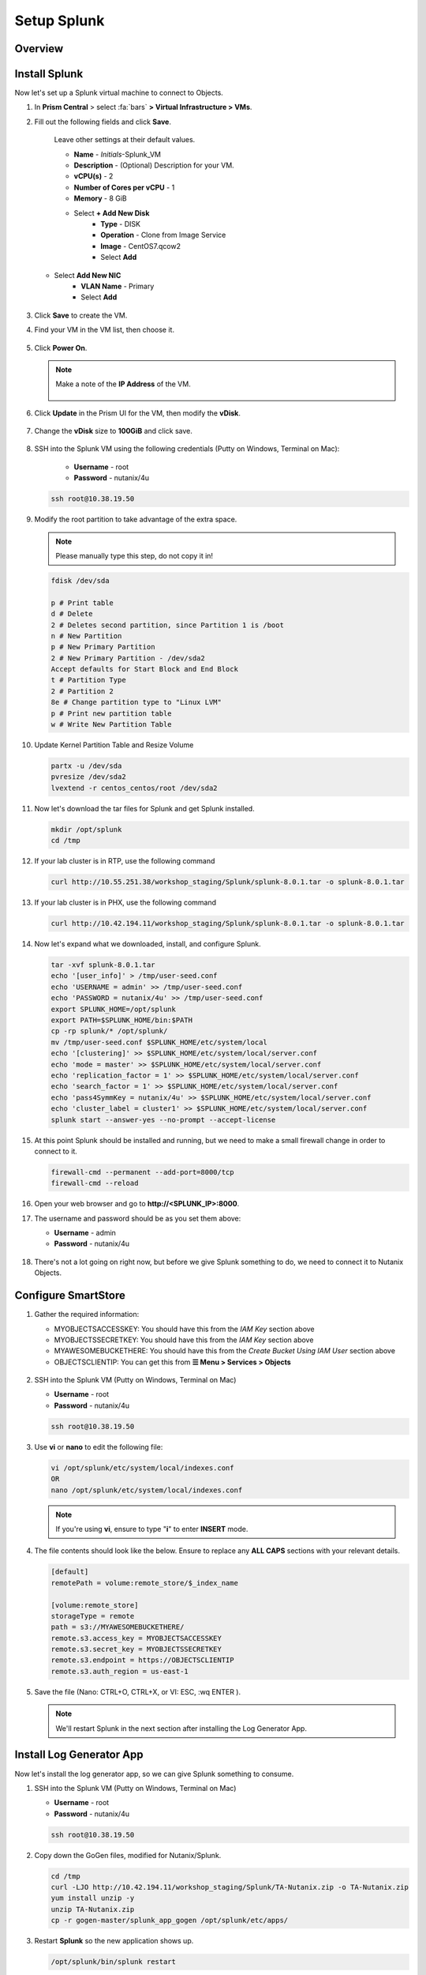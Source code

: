 .. _setup_splunk:

------------
Setup Splunk
------------

Overview
++++++++



Install Splunk
++++++++++++++

Now let's set up a Splunk virtual machine to connect to Objects.

#. In **Prism Central** > select :fa:`bars` **> Virtual Infrastructure > VMs**.

#. Fill out the following fields and click **Save**.

    Leave other settings at their default values.

    - **Name** - *Initials*-Splunk_VM
    - **Description** - (Optional) Description for your VM.
    - **vCPU(s)** - 2
    - **Number of Cores per vCPU** - 1
    - **Memory** - 8 GiB

    - Select **+ Add New Disk**
       - **Type** - DISK
       - **Operation** - Clone from Image Service
       - **Image** - CentOS7.qcow2
       - Select **Add**

   - Select **Add New NIC**
       - **VLAN Name** - Primary
       - Select **Add**

   .. figure:: images/6.png

   .. figure:: images/7.png

#. Click **Save** to create the VM.

#. Find your VM in the VM list, then choose it.

   .. figure:: images/8.png

#. Click **Power On**.

   .. figure:: images/9.png

   .. note::

      Make a note of the **IP Address** of the VM.

      .. figure:: images/10.png

#. Click **Update** in the Prism UI for the VM, then modify the **vDisk**.

      .. figure:: images/26.png

#. Change the **vDisk** size to **100GiB** and click save.

      .. figure:: images/27.png

#. SSH into the Splunk VM using the following credentials (Putty on Windows, Terminal on Mac):

    - **Username** - root
    - **Password** - nutanix/4u

   .. code-block:: bash

     ssh root@10.38.19.50

#. Modify the root partition to take advantage of the extra space.

   .. note::

     Please manually type this step, do not copy it in!

   .. code-block:: bash

    fdisk /dev/sda

    p # Print table
    d # Delete
    2 # Deletes second partition, since Partition 1 is /boot
    n # New Partition
    p # New Primary Partition
    2 # New Primary Partition - /dev/sda2
    Accept defaults for Start Block and End Block
    t # Partition Type
    2 # Partition 2
    8e # Change partition type to "Linux LVM"
    p # Print new partition table
    w # Write New Partition Table

#. Update Kernel Partition Table and Resize Volume

   .. code-block:: bash

    partx -u /dev/sda
    pvresize /dev/sda2
    lvextend -r centos_centos/root /dev/sda2


#. Now let's download the tar files for Splunk and get Splunk installed.

   .. code-block:: bash

     mkdir /opt/splunk
     cd /tmp

#. If your lab cluster is in RTP, use the following command

   .. code-block:: bash

     curl http://10.55.251.38/workshop_staging/Splunk/splunk-8.0.1.tar -o splunk-8.0.1.tar

#. If your lab cluster is in PHX, use the following command

   .. code-block:: bash

     curl http://10.42.194.11/workshop_staging/Splunk/splunk-8.0.1.tar -o splunk-8.0.1.tar

#. Now let's expand what we downloaded, install, and configure Splunk.

   .. code-block:: bash

     tar -xvf splunk-8.0.1.tar
     echo '[user_info]' > /tmp/user-seed.conf
     echo 'USERNAME = admin' >> /tmp/user-seed.conf
     echo 'PASSWORD = nutanix/4u' >> /tmp/user-seed.conf
     export SPLUNK_HOME=/opt/splunk
     export PATH=$SPLUNK_HOME/bin:$PATH
     cp -rp splunk/* /opt/splunk/
     mv /tmp/user-seed.conf $SPLUNK_HOME/etc/system/local
     echo '[clustering]' >> $SPLUNK_HOME/etc/system/local/server.conf
     echo 'mode = master' >> $SPLUNK_HOME/etc/system/local/server.conf
     echo 'replication_factor = 1' >> $SPLUNK_HOME/etc/system/local/server.conf
     echo 'search_factor = 1' >> $SPLUNK_HOME/etc/system/local/server.conf
     echo 'pass4SymmKey = nutanix/4u' >> $SPLUNK_HOME/etc/system/local/server.conf
     echo 'cluster_label = cluster1' >> $SPLUNK_HOME/etc/system/local/server.conf
     splunk start --answer-yes --no-prompt --accept-license

   .. figure:: images/11.png

#. At this point Splunk should be installed and running, but we need to make a small firewall change in order to connect to it.

   .. code-block:: bash

     firewall-cmd --permanent --add-port=8000/tcp
     firewall-cmd --reload

#. Open your web browser and go to **http://<SPLUNK_IP>:8000**.

#. The username and password should be as you set them above:

   - **Username** - admin
   - **Password** - nutanix/4u

   .. figure:: images/12.png

#. There's not a lot going on right now, but before we give Splunk something to do, we need to connect it to Nutanix Objects.

   .. figure:: images/13.png

Configure SmartStore
++++++++++++++++++++

#. Gather the required information:

   - MYOBJECTSACCESSKEY: You should have this from the *IAM Key* section above
   - MYOBJECTSSECRETKEY: You should have this from the *IAM Key* section above
   - MYAWESOMEBUCKETHERE: You should have this from the *Create Bucket Using IAM User* section above
   - OBJECTSCLIENTIP: You can get this from **☰ Menu > Services > Objects**

   .. figure:: images/17.png

#. SSH into the Splunk VM (Putty on Windows, Terminal on Mac)

   - **Username** - root
   - **Password** - nutanix/4u

   .. code-block:: bash

     ssh root@10.38.19.50

#. Use **vi** or **nano** to edit the following file:

   .. code-block:: bash

     vi /opt/splunk/etc/system/local/indexes.conf
     OR
     nano /opt/splunk/etc/system/local/indexes.conf

   .. note::

     If you're using **vi**, ensure to type "**i**" to enter **INSERT** mode.

#. The file contents should look like the below. Ensure to replace any **ALL CAPS** sections with your relevant details.

   .. code-block:: bash

     [default]
     remotePath = volume:remote_store/$_index_name

     [volume:remote_store]
     storageType = remote
     path = s3://MYAWESOMEBUCKETHERE/
     remote.s3.access_key = MYOBJECTSACCESSKEY
     remote.s3.secret_key = MYOBJECTSSECRETKEY
     remote.s3.endpoint = https://OBJECTSCLIENTIP
     remote.s3.auth_region = us-east-1

#. Save the file (Nano: CTRL+O, CTRL+X, or VI: ESC, :wq ENTER ).

   .. note::

     We'll restart Splunk in the next section after installing the Log Generator App.


Install Log Generator App
+++++++++++++++++++++++++

Now let's install the log generator app, so we can give Splunk something to consume.

#. SSH into the Splunk VM (Putty on Windows, Terminal on Mac)

   - **Username** - root
   - **Password** - nutanix/4u

   .. code-block:: bash

     ssh root@10.38.19.50

#. Copy down the GoGen files, modified for Nutanix/Splunk.

   .. code-block:: bash

     cd /tmp
     curl -LJO http://10.42.194.11/workshop_staging/Splunk/TA-Nutanix.zip -o TA-Nutanix.zip
     yum install unzip -y
     unzip TA-Nutanix.zip
     cp -r gogen-master/splunk_app_gogen /opt/splunk/etc/apps/

#. Restart **Splunk** so the new application shows up.

   .. code-block:: bash

     /opt/splunk/bin/splunk restart

#. Log back into the Splunk web interface, you'll see that **GoGen** is now showing up in the application list.

   .. figure:: images/14.png

#. Click on **Settings > Data Inputs**.

   .. figure:: images/15.png

#. Click on **GoGen**.

#. Click on the stanza name: **retail_transaction**.

#. Fill in the fields to look like the below image, click save:

   .. figure:: images/23.png

#. Enable **retail_transaction**.

   .. figure:: images/24.png

#. Restart **Splunk** one more time.

   .. code-block:: bash

     /opt/splunk/bin/splunk restart


Data in Objects
+++++++++++++++

After a little bit of time, you should be able to head over to Objects in PC and see that your bucket is being populated with data.

.. note::

   If after 5 minutes, you're not seeing this, you can try running the following script from the Splunk server:

   .. code-block:: bash

     splunk _internal call /data/indexes/main/roll-hot-buckets -auth admin:nutanix/4u

#. You can see in the performance information for my bucket that there have been some Puts and Gets, although the timeline is short for the purposes of this demo, these patterns would continue.

   .. figure:: images/25.png

Takeaways
+++++++++

- SmartStore is simple to configure with Nutanix Objects
